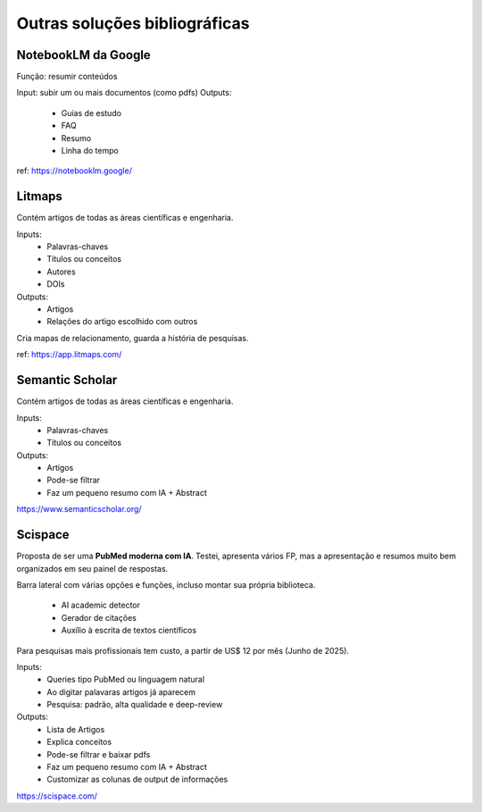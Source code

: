 Outras soluções bibliográficas
++++++++++++++++++++++++++++++++

NotebookLM da Google
--------------------------

Função: resumir conteúdos

Input: subir um ou mais documentos (como pdfs)
Outputs:
  * Guias de estudo
  * FAQ
  * Resumo
  * Linha do tempo

ref: https://notebooklm.google/


Litmaps
--------
Contém artigos de todas as áreas científicas e engenharia.

Inputs:
  * Palavras-chaves
  * Títulos ou conceitos
  * Autores
  * DOIs
Outputs:
  * Artigos
  * Relações do artigo escolhido com outros

Cria mapas de relacionamento, guarda a história de pesquisas.


ref: https://app.litmaps.com/


Semantic Scholar
-----------------

Contém artigos de todas as áreas científicas e engenharia.

Inputs:
  * Palavras-chaves
  * Títulos ou conceitos
Outputs:
  * Artigos
  * Pode-se filtrar
  * Faz um pequeno resumo com IA + Abstract


https://www.semanticscholar.org/


Scispace
-----------

Proposta de ser uma **PubMed moderna com IA**. Testei, apresenta vários FP, mas a apresentação e resumos muito bem organizados em seu painel de respostas.

Barra lateral com várias opções e funções, incluso montar sua própria biblioteca.

  * AI academic detector
  * Gerador de citações
  * Auxílio à escrita de textos científicos

Para pesquisas mais profissionais tem custo, a partir de US$ 12 por mês (Junho de 2025).

Inputs:
  * Queries tipo PubMed ou linguagem natural
  * Ao digitar palavaras artigos já aparecem
  * Pesquisa: padrão, alta qualidade e deep-review
Outputs:
  * Lista de Artigos
  * Explica conceitos
  * Pode-se filtrar e baixar pdfs
  * Faz um pequeno resumo com IA + Abstract
  * Customizar as colunas de output de informações


https://scispace.com/





